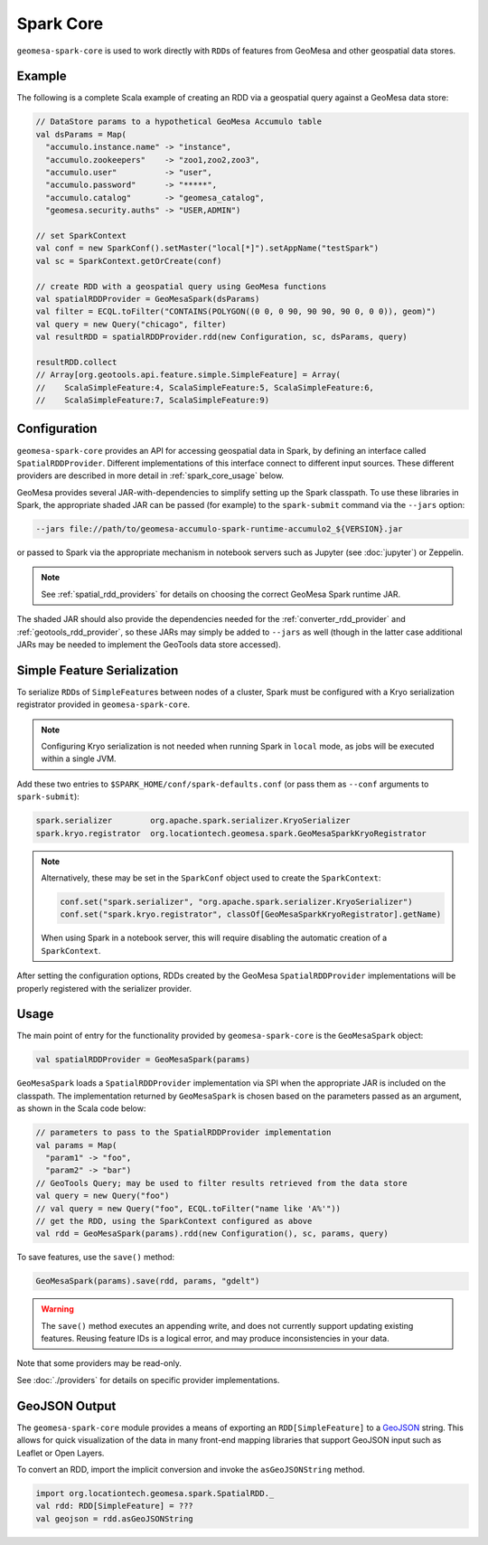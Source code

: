 Spark Core
----------

``geomesa-spark-core`` is used to work directly with ``RDD``\ s of features
from GeoMesa and other geospatial data stores.

Example
^^^^^^^

The following is a complete Scala example of creating an RDD via a geospatial query
against a GeoMesa data store:

.. code-block:: scala

    // DataStore params to a hypothetical GeoMesa Accumulo table
    val dsParams = Map(
      "accumulo.instance.name" -> "instance",
      "accumulo.zookeepers"    -> "zoo1,zoo2,zoo3",
      "accumulo.user"          -> "user",
      "accumulo.password"      -> "*****",
      "accumulo.catalog"       -> "geomesa_catalog",
      "geomesa.security.auths" -> "USER,ADMIN")

    // set SparkContext
    val conf = new SparkConf().setMaster("local[*]").setAppName("testSpark")
    val sc = SparkContext.getOrCreate(conf)

    // create RDD with a geospatial query using GeoMesa functions
    val spatialRDDProvider = GeoMesaSpark(dsParams)
    val filter = ECQL.toFilter("CONTAINS(POLYGON((0 0, 0 90, 90 90, 90 0, 0 0)), geom)")
    val query = new Query("chicago", filter)
    val resultRDD = spatialRDDProvider.rdd(new Configuration, sc, dsParams, query)

    resultRDD.collect
    // Array[org.geotools.api.feature.simple.SimpleFeature] = Array(
    //    ScalaSimpleFeature:4, ScalaSimpleFeature:5, ScalaSimpleFeature:6,
    //    ScalaSimpleFeature:7, ScalaSimpleFeature:9)

.. _spark_core_config:

Configuration
^^^^^^^^^^^^^

``geomesa-spark-core`` provides an API for accessing geospatial data
in Spark, by defining an interface called ``SpatialRDDProvider``. Different
implementations of this interface connect to different input sources. These different
providers are described in more detail in :ref:`spark_core_usage` below.

GeoMesa provides several JAR-with-dependencies to simplify setting up the Spark
classpath. To use these libraries in Spark, the appropriate shaded JAR can be passed (for example)
to the ``spark-submit`` command via the ``--jars`` option:

.. code-block:: bash

    --jars file://path/to/geomesa-accumulo-spark-runtime-accumulo2_${VERSION}.jar

or passed to Spark via the appropriate mechanism in notebook servers such as
Jupyter (see :doc:`jupyter`) or Zeppelin.

.. note::

  See :ref:`spatial_rdd_providers` for details on choosing the correct GeoMesa Spark runtime JAR.

The shaded JAR should also provide the dependencies needed for the
:ref:`converter_rdd_provider` and :ref:`geotools_rdd_provider`, so these JARs
may simply be added to ``--jars`` as well (though in the latter
case additional JARs may be needed to implement the GeoTools data store accessed).

.. _spark_sf_serialization:

Simple Feature Serialization
^^^^^^^^^^^^^^^^^^^^^^^^^^^^

To serialize ``RDD``\ s of ``SimpleFeature``\ s between nodes of a cluster, Spark
must be configured with a Kryo serialization registrator provided in ``geomesa-spark-core``.

.. note::

    Configuring Kryo serialization is not needed when running Spark in ``local``
    mode, as jobs will be executed within a single JVM.

Add these two entries to ``$SPARK_HOME/conf/spark-defaults.conf``
(or pass them as ``--conf`` arguments to ``spark-submit``):

.. code::

    spark.serializer        org.apache.spark.serializer.KryoSerializer
    spark.kryo.registrator  org.locationtech.geomesa.spark.GeoMesaSparkKryoRegistrator

.. note::

    Alternatively, these may be set in the ``SparkConf`` object used to create the
    ``SparkContext``:

    .. code-block:: scala

        conf.set("spark.serializer", "org.apache.spark.serializer.KryoSerializer")
        conf.set("spark.kryo.registrator", classOf[GeoMesaSparkKryoRegistrator].getName)

    When using Spark in a notebook server, this will require disabling the automatic
    creation of a ``SparkContext``.

After setting the configuration options, RDDs created by the GeoMesa
``SpatialRDDProvider`` implementations will be properly registered with the
serializer provider.

.. _spark_core_usage:

Usage
^^^^^

The main point of entry for the functionality provided by ``geomesa-spark-core`` is the
``GeoMesaSpark`` object:

.. code-block:: scala

    val spatialRDDProvider = GeoMesaSpark(params)

``GeoMesaSpark`` loads a ``SpatialRDDProvider``
implementation via SPI when the appropriate JAR is included on the classpath.
The implementation returned by ``GeoMesaSpark`` is chosen based on the
parameters passed as an argument, as shown in the Scala code below:

.. code-block:: scala

    // parameters to pass to the SpatialRDDProvider implementation
    val params = Map(
      "param1" -> "foo",
      "param2" -> "bar")
    // GeoTools Query; may be used to filter results retrieved from the data store
    val query = new Query("foo")
    // val query = new Query("foo", ECQL.toFilter("name like 'A%'"))
    // get the RDD, using the SparkContext configured as above
    val rdd = GeoMesaSpark(params).rdd(new Configuration(), sc, params, query)


To save features, use the ``save()`` method:

.. code-block:: scala

    GeoMesaSpark(params).save(rdd, params, "gdelt")

.. warning::

  The ``save()`` method executes an appending write, and does not currently support updating existing features.
  Reusing feature IDs is a logical error, and may produce inconsistencies in your data.

Note that some providers may be read-only.

See :doc:`./providers` for details on specific provider implementations.


GeoJSON Output
^^^^^^^^^^^^^^

The ``geomesa-spark-core`` module provides a means of exporting an ``RDD[SimpleFeature]`` to a
`GeoJSON <https://geojson.org/>`__ string. This allows for quick visualization of the data in many front-end mapping
libraries that support GeoJSON input such as Leaflet or Open Layers.

To convert an RDD, import the implicit conversion and invoke the ``asGeoJSONString`` method.

.. code-block:: scala

    import org.locationtech.geomesa.spark.SpatialRDD._
    val rdd: RDD[SimpleFeature] = ???
    val geojson = rdd.asGeoJSONString

